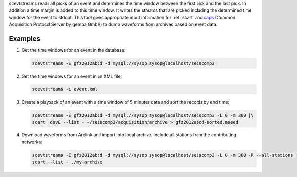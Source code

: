 scevtstreams reads all picks of an event and determines the time window between
the first pick and the last pick. In addition a time margin is added to this
time window. It writes the streams that are picked including the determined
time window for the event to stdout. This tool gives appropriate input
information for :ref:`scart` and
`caps <https://docs.gempa.de/caps/current/apps/capstool.html>`_
(Common Acquisition Protocol Server by gempa GmbH) to dump waveforms from archives
based on event data.


Examples
========

#. Get the time windows for an event in the database:

   .. code-block:: sh

      scevtstreams -E gfz2012abcd -d mysql://sysop:sysop@localhost/seiscomp3

#. Get the time windows for an event in an XML file:

   .. code-block:: sh

      scevtstreams -i event.xml

#. Create a playback of an event with a time window of 5 minutes data and sort the records by end time:

   .. code-block:: sh

      scevtstreams -E gfz2012abcd -d mysql://sysop:sysop@localhost/seiscomp3 -L 0 -m 300 |\
      scart -dsvE --list - ~/seiscomp3/acquisition/archive > gfz2012abcd-sorted.mseed

#. Download waveforms from Arclink and import into local archive. Include all stations from the contributing networks:

   .. code-block:: sh

      scevtstreams -E gfz2012abcd -d mysql://sysop:sysop@localhost/seiscomp3 -L 0 -m 300 -R --all-stations |\
      scart --list - ./my-archive
